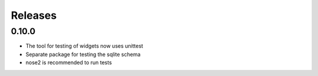 Releases
========

0.10.0
------

* The tool for testing of widgets now uses unittest
* Separate package for testing the sqlite schema
* nose2 is recommended to run tests
